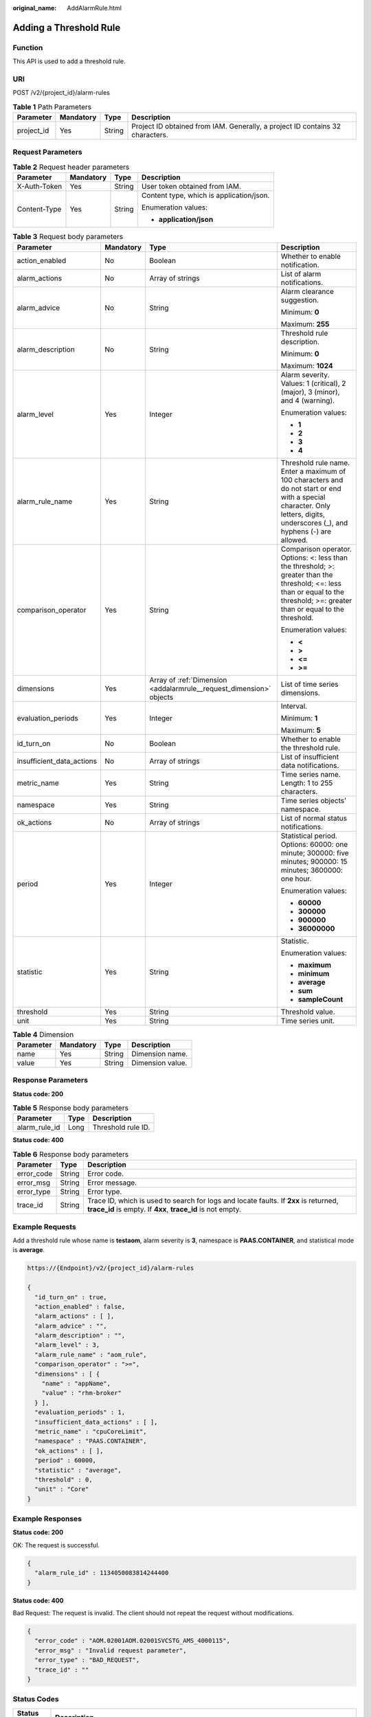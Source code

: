 :original_name: AddAlarmRule.html

.. _AddAlarmRule:

Adding a Threshold Rule
=======================

Function
--------

This API is used to add a threshold rule.

URI
---

POST /v2/{project_id}/alarm-rules

.. table:: **Table 1** Path Parameters

   +------------+-----------+--------+-------------------------------------------------------------------------------+
   | Parameter  | Mandatory | Type   | Description                                                                   |
   +============+===========+========+===============================================================================+
   | project_id | Yes       | String | Project ID obtained from IAM. Generally, a project ID contains 32 characters. |
   +------------+-----------+--------+-------------------------------------------------------------------------------+

Request Parameters
------------------

.. table:: **Table 2** Request header parameters

   +-----------------+-----------------+-----------------+------------------------------------------+
   | Parameter       | Mandatory       | Type            | Description                              |
   +=================+=================+=================+==========================================+
   | X-Auth-Token    | Yes             | String          | User token obtained from IAM.            |
   +-----------------+-----------------+-----------------+------------------------------------------+
   | Content-Type    | Yes             | String          | Content type, which is application/json. |
   |                 |                 |                 |                                          |
   |                 |                 |                 | Enumeration values:                      |
   |                 |                 |                 |                                          |
   |                 |                 |                 | -  **application/json**                  |
   +-----------------+-----------------+-----------------+------------------------------------------+

.. table:: **Table 3** Request body parameters

   +---------------------------+-----------------+---------------------------------------------------------------------+-------------------------------------------------------------------------------------------------------------------------------------------------------------------------------+
   | Parameter                 | Mandatory       | Type                                                                | Description                                                                                                                                                                   |
   +===========================+=================+=====================================================================+===============================================================================================================================================================================+
   | action_enabled            | No              | Boolean                                                             | Whether to enable notification.                                                                                                                                               |
   +---------------------------+-----------------+---------------------------------------------------------------------+-------------------------------------------------------------------------------------------------------------------------------------------------------------------------------+
   | alarm_actions             | No              | Array of strings                                                    | List of alarm notifications.                                                                                                                                                  |
   +---------------------------+-----------------+---------------------------------------------------------------------+-------------------------------------------------------------------------------------------------------------------------------------------------------------------------------+
   | alarm_advice              | No              | String                                                              | Alarm clearance suggestion.                                                                                                                                                   |
   |                           |                 |                                                                     |                                                                                                                                                                               |
   |                           |                 |                                                                     | Minimum: **0**                                                                                                                                                                |
   |                           |                 |                                                                     |                                                                                                                                                                               |
   |                           |                 |                                                                     | Maximum: **255**                                                                                                                                                              |
   +---------------------------+-----------------+---------------------------------------------------------------------+-------------------------------------------------------------------------------------------------------------------------------------------------------------------------------+
   | alarm_description         | No              | String                                                              | Threshold rule description.                                                                                                                                                   |
   |                           |                 |                                                                     |                                                                                                                                                                               |
   |                           |                 |                                                                     | Minimum: **0**                                                                                                                                                                |
   |                           |                 |                                                                     |                                                                                                                                                                               |
   |                           |                 |                                                                     | Maximum: **1024**                                                                                                                                                             |
   +---------------------------+-----------------+---------------------------------------------------------------------+-------------------------------------------------------------------------------------------------------------------------------------------------------------------------------+
   | alarm_level               | Yes             | Integer                                                             | Alarm severity. Values: 1 (critical), 2 (major), 3 (minor), and 4 (warning).                                                                                                  |
   |                           |                 |                                                                     |                                                                                                                                                                               |
   |                           |                 |                                                                     | Enumeration values:                                                                                                                                                           |
   |                           |                 |                                                                     |                                                                                                                                                                               |
   |                           |                 |                                                                     | -  **1**                                                                                                                                                                      |
   |                           |                 |                                                                     |                                                                                                                                                                               |
   |                           |                 |                                                                     | -  **2**                                                                                                                                                                      |
   |                           |                 |                                                                     |                                                                                                                                                                               |
   |                           |                 |                                                                     | -  **3**                                                                                                                                                                      |
   |                           |                 |                                                                     |                                                                                                                                                                               |
   |                           |                 |                                                                     | -  **4**                                                                                                                                                                      |
   +---------------------------+-----------------+---------------------------------------------------------------------+-------------------------------------------------------------------------------------------------------------------------------------------------------------------------------+
   | alarm_rule_name           | Yes             | String                                                              | Threshold rule name. Enter a maximum of 100 characters and do not start or end with a special character. Only letters, digits, underscores (_), and hyphens (-) are allowed.  |
   +---------------------------+-----------------+---------------------------------------------------------------------+-------------------------------------------------------------------------------------------------------------------------------------------------------------------------------+
   | comparison_operator       | Yes             | String                                                              | Comparison operator. Options: <: less than the threshold; >: greater than the threshold; <=: less than or equal to the threshold; >=: greater than or equal to the threshold. |
   |                           |                 |                                                                     |                                                                                                                                                                               |
   |                           |                 |                                                                     | Enumeration values:                                                                                                                                                           |
   |                           |                 |                                                                     |                                                                                                                                                                               |
   |                           |                 |                                                                     | -  **<**                                                                                                                                                                      |
   |                           |                 |                                                                     |                                                                                                                                                                               |
   |                           |                 |                                                                     | -  **>**                                                                                                                                                                      |
   |                           |                 |                                                                     |                                                                                                                                                                               |
   |                           |                 |                                                                     | -  **<=**                                                                                                                                                                     |
   |                           |                 |                                                                     |                                                                                                                                                                               |
   |                           |                 |                                                                     | -  **>=**                                                                                                                                                                     |
   +---------------------------+-----------------+---------------------------------------------------------------------+-------------------------------------------------------------------------------------------------------------------------------------------------------------------------------+
   | dimensions                | Yes             | Array of :ref:`Dimension <addalarmrule__request_dimension>` objects | List of time series dimensions.                                                                                                                                               |
   +---------------------------+-----------------+---------------------------------------------------------------------+-------------------------------------------------------------------------------------------------------------------------------------------------------------------------------+
   | evaluation_periods        | Yes             | Integer                                                             | Interval.                                                                                                                                                                     |
   |                           |                 |                                                                     |                                                                                                                                                                               |
   |                           |                 |                                                                     | Minimum: **1**                                                                                                                                                                |
   |                           |                 |                                                                     |                                                                                                                                                                               |
   |                           |                 |                                                                     | Maximum: **5**                                                                                                                                                                |
   +---------------------------+-----------------+---------------------------------------------------------------------+-------------------------------------------------------------------------------------------------------------------------------------------------------------------------------+
   | id_turn_on                | No              | Boolean                                                             | Whether to enable the threshold rule.                                                                                                                                         |
   +---------------------------+-----------------+---------------------------------------------------------------------+-------------------------------------------------------------------------------------------------------------------------------------------------------------------------------+
   | insufficient_data_actions | No              | Array of strings                                                    | List of insufficient data notifications.                                                                                                                                      |
   +---------------------------+-----------------+---------------------------------------------------------------------+-------------------------------------------------------------------------------------------------------------------------------------------------------------------------------+
   | metric_name               | Yes             | String                                                              | Time series name. Length: 1 to 255 characters.                                                                                                                                |
   +---------------------------+-----------------+---------------------------------------------------------------------+-------------------------------------------------------------------------------------------------------------------------------------------------------------------------------+
   | namespace                 | Yes             | String                                                              | Time series objects' namespace.                                                                                                                                               |
   +---------------------------+-----------------+---------------------------------------------------------------------+-------------------------------------------------------------------------------------------------------------------------------------------------------------------------------+
   | ok_actions                | No              | Array of strings                                                    | List of normal status notifications.                                                                                                                                          |
   +---------------------------+-----------------+---------------------------------------------------------------------+-------------------------------------------------------------------------------------------------------------------------------------------------------------------------------+
   | period                    | Yes             | Integer                                                             | Statistical period. Options: 60000: one minute; 300000: five minutes; 900000: 15 minutes; 3600000: one hour.                                                                  |
   |                           |                 |                                                                     |                                                                                                                                                                               |
   |                           |                 |                                                                     | Enumeration values:                                                                                                                                                           |
   |                           |                 |                                                                     |                                                                                                                                                                               |
   |                           |                 |                                                                     | -  **60000**                                                                                                                                                                  |
   |                           |                 |                                                                     |                                                                                                                                                                               |
   |                           |                 |                                                                     | -  **300000**                                                                                                                                                                 |
   |                           |                 |                                                                     |                                                                                                                                                                               |
   |                           |                 |                                                                     | -  **900000**                                                                                                                                                                 |
   |                           |                 |                                                                     |                                                                                                                                                                               |
   |                           |                 |                                                                     | -  **36000000**                                                                                                                                                               |
   +---------------------------+-----------------+---------------------------------------------------------------------+-------------------------------------------------------------------------------------------------------------------------------------------------------------------------------+
   | statistic                 | Yes             | String                                                              | Statistic.                                                                                                                                                                    |
   |                           |                 |                                                                     |                                                                                                                                                                               |
   |                           |                 |                                                                     | Enumeration values:                                                                                                                                                           |
   |                           |                 |                                                                     |                                                                                                                                                                               |
   |                           |                 |                                                                     | -  **maximum**                                                                                                                                                                |
   |                           |                 |                                                                     |                                                                                                                                                                               |
   |                           |                 |                                                                     | -  **minimum**                                                                                                                                                                |
   |                           |                 |                                                                     |                                                                                                                                                                               |
   |                           |                 |                                                                     | -  **average**                                                                                                                                                                |
   |                           |                 |                                                                     |                                                                                                                                                                               |
   |                           |                 |                                                                     | -  **sum**                                                                                                                                                                    |
   |                           |                 |                                                                     |                                                                                                                                                                               |
   |                           |                 |                                                                     | -  **sampleCount**                                                                                                                                                            |
   +---------------------------+-----------------+---------------------------------------------------------------------+-------------------------------------------------------------------------------------------------------------------------------------------------------------------------------+
   | threshold                 | Yes             | String                                                              | Threshold value.                                                                                                                                                              |
   +---------------------------+-----------------+---------------------------------------------------------------------+-------------------------------------------------------------------------------------------------------------------------------------------------------------------------------+
   | unit                      | Yes             | String                                                              | Time series unit.                                                                                                                                                             |
   +---------------------------+-----------------+---------------------------------------------------------------------+-------------------------------------------------------------------------------------------------------------------------------------------------------------------------------+

.. _addalarmrule__request_dimension:

.. table:: **Table 4** Dimension

   ========= ========= ====== ================
   Parameter Mandatory Type   Description
   ========= ========= ====== ================
   name      Yes       String Dimension name.
   value     Yes       String Dimension value.
   ========= ========= ====== ================

Response Parameters
-------------------

**Status code: 200**

.. table:: **Table 5** Response body parameters

   ============= ==== ==================
   Parameter     Type Description
   ============= ==== ==================
   alarm_rule_id Long Threshold rule ID.
   ============= ==== ==================

**Status code: 400**

.. table:: **Table 6** Response body parameters

   +------------+--------+-----------------------------------------------------------------------------------------------------------------------------------------------------+
   | Parameter  | Type   | Description                                                                                                                                         |
   +============+========+=====================================================================================================================================================+
   | error_code | String | Error code.                                                                                                                                         |
   +------------+--------+-----------------------------------------------------------------------------------------------------------------------------------------------------+
   | error_msg  | String | Error message.                                                                                                                                      |
   +------------+--------+-----------------------------------------------------------------------------------------------------------------------------------------------------+
   | error_type | String | Error type.                                                                                                                                         |
   +------------+--------+-----------------------------------------------------------------------------------------------------------------------------------------------------+
   | trace_id   | String | Trace ID, which is used to search for logs and locate faults. If **2xx** is returned, **trace_id** is empty. If **4xx**, **trace_id** is not empty. |
   +------------+--------+-----------------------------------------------------------------------------------------------------------------------------------------------------+

Example Requests
----------------

Add a threshold rule whose name is **testaom**, alarm severity is **3**, namespace is **PAAS.CONTAINER**, and statistical mode is **average**.

.. code-block::

   https://{Endpoint}/v2/{project_id}/alarm-rules

   {
     "id_turn_on" : true,
     "action_enabled" : false,
     "alarm_actions" : [ ],
     "alarm_advice" : "",
     "alarm_description" : "",
     "alarm_level" : 3,
     "alarm_rule_name" : "aom_rule",
     "comparison_operator" : ">=",
     "dimensions" : [ {
       "name" : "appName",
       "value" : "rhm-broker"
     } ],
     "evaluation_periods" : 1,
     "insufficient_data_actions" : [ ],
     "metric_name" : "cpuCoreLimit",
     "namespace" : "PAAS.CONTAINER",
     "ok_actions" : [ ],
     "period" : 60000,
     "statistic" : "average",
     "threshold" : 0,
     "unit" : "Core"
   }

Example Responses
-----------------

**Status code: 200**

OK: The request is successful.

.. code-block::

   {
     "alarm_rule_id" : 1134050083814244400
   }

**Status code: 400**

Bad Request: The request is invalid. The client should not repeat the request without modifications.

.. code-block::

   {
     "error_code" : "AOM.02001AOM.02001SVCSTG_AMS_4000115",
     "error_msg" : "Invalid request parameter",
     "error_type" : "BAD_REQUEST",
     "trace_id" : ""
   }

Status Codes
------------

+-------------+-----------------------------------------------------------------------------------------------------------------------------------------------------------------------------------------------------+
| Status Code | Description                                                                                                                                                                                         |
+=============+=====================================================================================================================================================================================================+
| 200         | OK: The request is successful.                                                                                                                                                                      |
+-------------+-----------------------------------------------------------------------------------------------------------------------------------------------------------------------------------------------------+
| 400         | Bad Request: The request is invalid. The client should not repeat the request without modifications.                                                                                                |
+-------------+-----------------------------------------------------------------------------------------------------------------------------------------------------------------------------------------------------+
| 401         | Unauthorized: The authentication information is incorrect or invalid.                                                                                                                               |
+-------------+-----------------------------------------------------------------------------------------------------------------------------------------------------------------------------------------------------+
| 403         | Forbidden: The request is rejected. The server has received the request and understood it, but the server refuses to respond to it. The client should not repeat the request without modifications. |
+-------------+-----------------------------------------------------------------------------------------------------------------------------------------------------------------------------------------------------+
| 500         | Internal Server Error: The server is able to receive the request but unable to understand the request.                                                                                              |
+-------------+-----------------------------------------------------------------------------------------------------------------------------------------------------------------------------------------------------+
| 503         | Service Unavailable: The requested service is invalid. The client should not repeat the request without modifications.                                                                              |
+-------------+-----------------------------------------------------------------------------------------------------------------------------------------------------------------------------------------------------+

Error Codes
-----------

See :ref:`Error Codes <errorcode>`.
